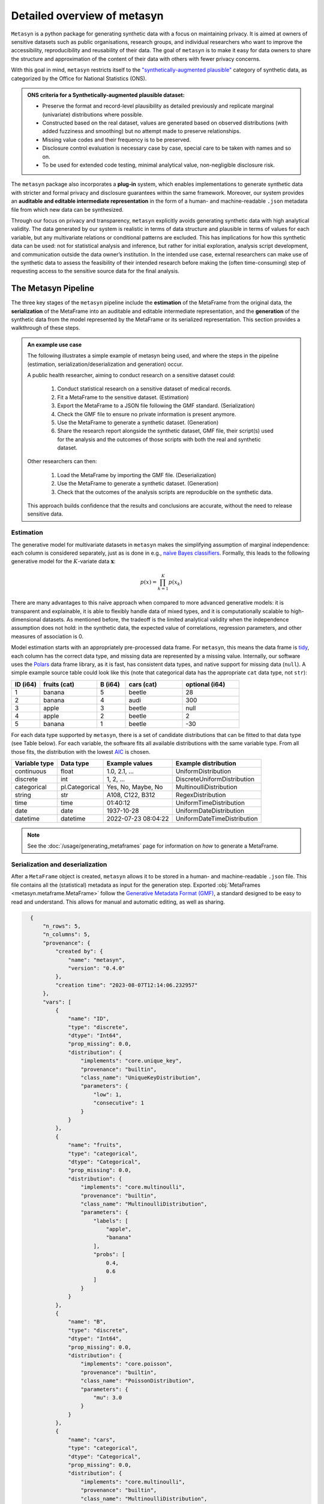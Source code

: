 Detailed overview of metasyn
==============================

``Metasyn`` is a python package for generating synthetic data with a focus on maintaining privacy. It is aimed at owners of sensitive datasets such as public organisations, research groups, and individual researchers who want to improve the accessibility, reproducibility and reusability of their data. The goal of ``metasyn`` is to make it easy for data owners to share the structure and approximation of the content of their data with others with fewer privacy concerns.

With this goal in mind, ``metasyn`` restricts itself to the `\"synthetically-augmented plausible" <https://www.ons.gov.uk/methodology/methodologicalpublications/generalmethodology/onsworkingpaperseries/onsmethodologyworkingpaperseriesnumber16syntheticdatapilot>`__ category of synthetic data, as categorized by the Office for National Statistics (ONS).

.. admonition:: ONS criteria for a Synthetically-augmented plausible dataset:
   
  * Preserve the format and record-level plausibility as detailed previously and replicate marginal (univariate) distributions where possible.
  * Constructed based on the real dataset, values are generated based on observed distributions (with added fuzziness and smoothing) but no attempt made to preserve relationships.
  * Missing value codes and their frequency is to be preserved.
  * Disclosure control evaluation is necessary case by case, special care to be taken with names and so on.
  * To be used for extended code testing, minimal analytical value, non-negligible disclosure risk.


The ``metasyn`` package also incorporates a **plug-in** system, which enables implementations to generate synthetic data with
stricter and formal privacy and disclosure guarantees within the same framework. Moreover, our system provides an **auditable and editable intermediate representation** in the form of a human- and machine-readable ``.json`` metadata file from which new data can be synthesized.

Through our focus on privacy and transparency, ``metasyn`` explicitly avoids generating synthetic data with high analytical validity. The data generated by our system is realistic in terms of data structure and plausible in terms of values for each variable, but any multivariate relations or conditional patterns are excluded. This has implications for how this synthetic data can be used: not for statistical analysis and inference, but rather for initial exploration, analysis script development, and communication outside the data owner’s institution. In the intended use case, external researchers can make use of the synthetic data to assess the feasibility of their intended research before making the (often time-consuming) step of requesting access to the sensitive source data for the final analysis.

The Metasyn Pipeline
----------------------
The three key stages of the ``metasyn`` pipeline include the **estimation** of the MetaFrame from the original data, the **serialization** of the MetaFrame into an auditable and editable intermediate representation, and the **generation** of the synthetic data from the model represented by the MetaFrame or its serialized representation. This section provides a walkthrough of these steps.

.. image:: /images/pipeline_basic.png
   :alt: Metasyn Pipeline
   :align: center

.. admonition:: An example use case

  The following illustrates a simple example of metasyn being used, and where the steps in the pipeline (estimation, serialization/deserialization and generation) occur. 
  
  A public health researcher, aiming to conduct research on a sensitive dataset could:

    #. Conduct statistical research on a sensitive dataset of medical records.
    #. Fit a MetaFrame to the sensitive dataset. (Estimation)
    #. Export the MetaFrame to a JSON file following the GMF standard. (Serialization)
    #. Check the GMF file to ensure no private information is present anymore.
    #. Use the MetaFrame to generate a synthetic dataset. (Generation)
    #. Share the research report alongside the synthetic dataset, GMF file, their script(s) used for the analysis and the outcomes of those scripts with both the real and synthetic dataset.

  Other researchers can then:

    #. Load the MetaFrame by importing the GMF file. (Deserialization) 
    #. Use the MetaFrame to generate a synthetic dataset. (Generation)
    #. Check that the outcomes of the analysis scripts are reproducible on the synthetic data.

  This approach builds confidence that the results and conclusions are accurate, without the need to release sensitive data.


Estimation
^^^^^^^^^^^^^
.. image:: /images/pipeline_estimation_simple.png
   :alt: Metasyn Estimation Step in Pipeline
   :align: center

The generative model for multivariate datasets in ``metasyn`` makes the simplifying assumption of marginal independence: each column is considered separately, just as is done in e.g., `naïve Bayes classifiers <https://springer.com/book/10.1007/978-0-387-84858-7>`_. Formally, this leads to the following generative model for the :math:`K`-variate data :math:`\mathbf{x}`:

.. math::

    p(x) = \prod_{k=1}^K p(x_k)

There are many advantages to this naïve approach when compared to more advanced generative models: it is transparent and explainable, it is able to flexibly handle data of mixed types, and it is computationally scalable to high-dimensional datasets. As mentioned before, the tradeoff is the limited analytical validity when the independence assumption does
not hold: in the synthetic data, the expected value of correlations, regression parameters, and other measures of association is 0.

Model estimation starts with an appropriately pre-processed data frame. For ``metasyn``, this means the data frame is `tidy <https://www.jstatsoft.org/article/view/v059i10>`_, each column has the correct data type, and missing data are represented by a missing value. Internally, our software uses the `Polars <https://www.pola.rs/>`_ data frame library, as it is fast, has consistent data types, and native support for missing data (``null``). A simple example source  table could look like this (note that categorical data has the appropriate ``cat`` data type, not ``str``):

.. list-table::
   :widths: 10 20 10 20 20
   :header-rows: 1

   * - ID (i64)
     - fruits (cat)
     - B (i64)
     - cars (cat)
     - optional (i64)
   * - 1
     - banana
     - 5
     - beetle
     - 28
   * - 2
     - banana
     - 4
     - audi
     - 300
   * - 3
     - apple
     - 3
     - beetle
     - null
   * - 4
     - apple
     - 2
     - beetle
     - 2
   * - 5
     - banana
     - 1
     - beetle
     - -30


For each data type supported by ``metasyn``, there is a set of candidate distributions that can be fitted to that data
type (see Table below). For each variable, the software fits all available distributions with the same variable type.
From all those fits, the distribution with the lowest `AIC <https://springer.com/chapter/10.1007/978-1-4612-1694-0_15>`_ is chosen.

.. list-table::
   :header-rows: 1

   * - Variable type
     - Data type
     - Example values
     - Example distribution
   * - continuous
     - float
     - 1.0, 2.1, ...
     - UniformDistribution
   * - discrete
     - int
     - 1, 2, ...
     - DiscreteUniformDistribution
   * - categorical
     - pl.Categorical
     - Yes, No, Maybe, No
     - MultinoulliDistribution
   * - string
     - str
     - A108, C122, B312
     - RegexDistribution
   * - time
     - time
     - 01:40:12
     - UniformTimeDistribution
   * - date
     - date
     - 1937-10-28
     - UniformDateDistribution
   * - datetime
     - datetime
     - 2022-07-23 08:04:22
     - UniformDateTimeDistribution

.. note:: 
  See the :doc:`/usage/generating_metaframes` page for information on *how* to generate a MetaFrame.

Serialization and deserialization
^^^^^^^^^^^^^^^^^^^^^^^^^^^^^^^^^
.. image:: /images/pipeline_serialization_simple.png
   :alt: Metasyn Serialization Step in Pipeline
   :align: center

After a ``MetaFrame`` object is created, ``metasyn`` allows it to be stored in a human- and machine-readable ``.json`` file. This file contains all the (statistical) metadata as input for the generation step.
Exported :obj:`MetaFrames <metasyn.metaframe.MetaFrame>` follow the  `Generative Metadata Format (GMF) <https://github.com/sodascience/generative_metadata_format>`__, a standard designed to be easy to read and understand. 
This allows for manual and automatic editing, as well as sharing.

.. raw:: html

   <details> 
   <summary> An example of an exported MetaFrame: </summary>

.. code-block:: json

    {
        "n_rows": 5,
        "n_columns": 5,
        "provenance": {
            "created by": {
                "name": "metasyn",
                "version": "0.4.0"
            },
            "creation time": "2023-08-07T12:14:06.232957"
        },
        "vars": [
            {
                "name": "ID",
                "type": "discrete",
                "dtype": "Int64",
                "prop_missing": 0.0,
                "distribution": {
                    "implements": "core.unique_key",
                    "provenance": "builtin",
                    "class_name": "UniqueKeyDistribution",
                    "parameters": {
                        "low": 1,
                        "consecutive": 1
                    }
                }
            },
            {
                "name": "fruits",
                "type": "categorical",
                "dtype": "Categorical",
                "prop_missing": 0.0,
                "distribution": {
                    "implements": "core.multinoulli",
                    "provenance": "builtin",
                    "class_name": "MultinoulliDistribution",
                    "parameters": {
                        "labels": [
                            "apple",
                            "banana"
                        ],
                        "probs": [
                            0.4,
                            0.6
                        ]
                    }
                }
            },
            {
                "name": "B",
                "type": "discrete",
                "dtype": "Int64",
                "prop_missing": 0.0,
                "distribution": {
                    "implements": "core.poisson",
                    "provenance": "builtin",
                    "class_name": "PoissonDistribution",
                    "parameters": {
                        "mu": 3.0
                    }
                }
            },
            {
                "name": "cars",
                "type": "categorical",
                "dtype": "Categorical",
                "prop_missing": 0.0,
                "distribution": {
                    "implements": "core.multinoulli",
                    "provenance": "builtin",
                    "class_name": "MultinoulliDistribution",
                    "parameters": {
                        "labels": [
                            "audi",
                            "beetle"
                        ],
                        "probs": [
                            0.2,
                            0.8
                        ]
                    }
                }
            },
            {
                "name": "optional",
                "type": "discrete",
                "dtype": "Int64",
                "prop_missing": 0.2,
                "distribution": {
                    "implements": "core.discrete_uniform",
                    "provenance": "builtin",
                    "class_name": "DiscreteUniformDistribution",
                    "parameters": {
                        "low": -30,
                        "high": 301
                    }
                }
            }
        ]
  }

.. raw:: html

   </details> 
   <br>

.. note:: 
  See the :doc:`/usage/exporting_metaframes` page for information on *how* to export and load MetaFrame to and from JSON files.
  
Data generation
^^^^^^^^^^^^^^^^

.. image:: /images/pipeline_generation_simple.png
   :alt: Metasyn Estimation Step in Pipeline
   :align: center

Once a MetaFrame model has been created or loaded from a JSON file, new synthetic datasets can be generated from it.

This process involves repeatedly sampling values from the statistical distributions specified in the MetaFrame. For each variable, values are drawn randomly based on the modeled distribution for that variable. The software handles missing data by occasionally generating null values based on the missing data percentage.

These per-variable synthetic value samples are collected into a dictionary, with the variable names as keys. This dictionary is then converted into a `Polars <https://www.pola.rs/>`_  DataFrame to create the full synthetic dataset.


.. note:: 
  See the :doc:`/usage/generating_synthetic_data` page for information on *how* to generate synthetic data based on a MetaFrame.


Metasyn Extensions
---------------------
The privacy capacities of ``metasyn`` are extensible through a plug-in system, recognizing that different data owners have different needs and definitions of privacy. A data owner can define under which conditions they would accept open distribution of their synthetic data — be it based on `differential privacy <https://springer.com/chapter/10.1007/11787006_1>`_, `statistical disclosure control <https://www.wiley.com/en-us/Statistical+Disclosure+Control-p-9781118348215>`_, `k-anonymity <https://epic.org/wp-content/uploads/privacy/reidentification/Sweeney_Article.pdf>`_, or another specific definition of privacy. 

Currently released extensions and more information on them is available on the :doc:`/usage/extensions` page.